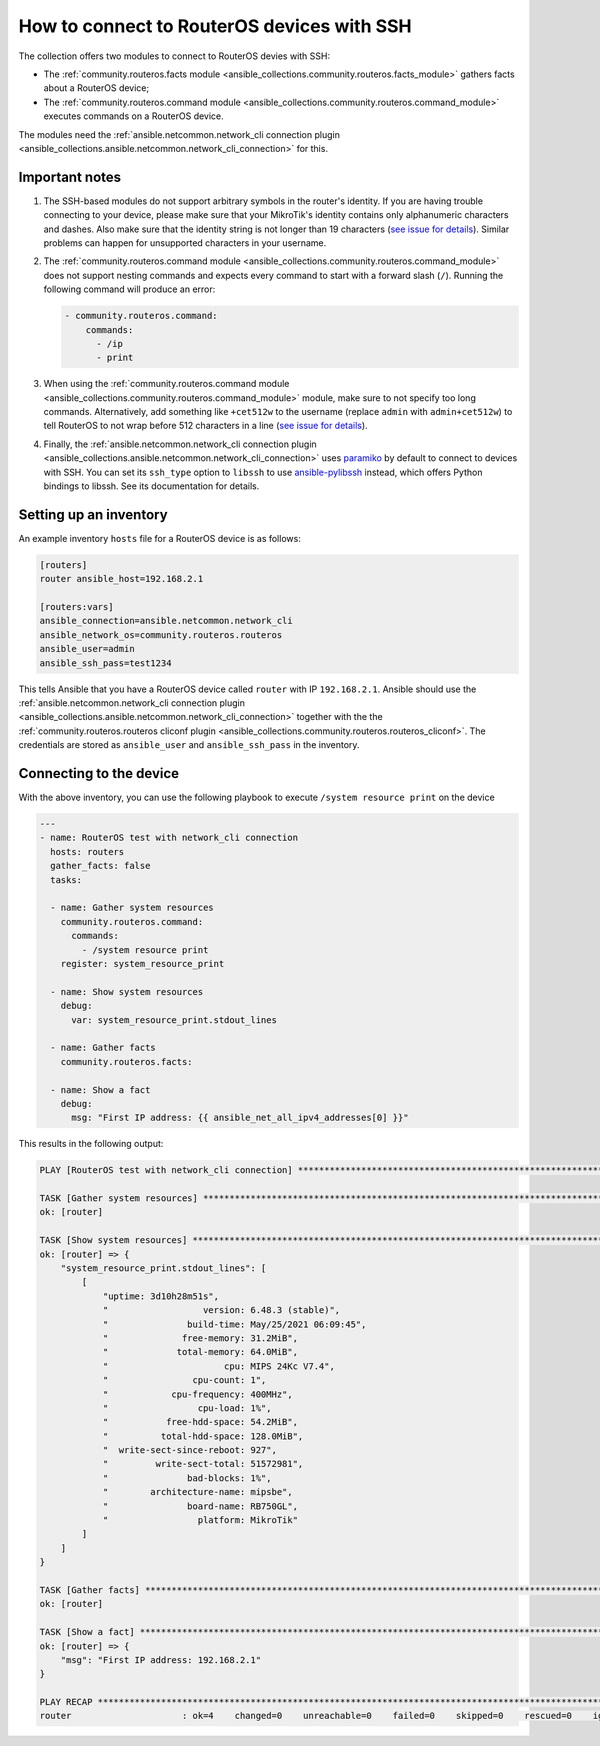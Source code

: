 .. _ansible_collections.community.routeros.docsite.ssh-guide:

How to connect to RouterOS devices with SSH
===========================================

The collection offers two modules to connect to RouterOS devies with SSH:

- The :ref:`community.routeros.facts module <ansible_collections.community.routeros.facts_module>` gathers facts about a RouterOS device;
- The :ref:`community.routeros.command module <ansible_collections.community.routeros.command_module>` executes commands on a RouterOS device.

The modules need the :ref:`ansible.netcommon.network_cli connection plugin <ansible_collections.ansible.netcommon.network_cli_connection>` for this.

Important notes
---------------

1. The SSH-based modules do not support arbitrary symbols in the router's identity. If you are having trouble connecting to your device, please make sure that your MikroTik's identity contains only alphanumeric characters and dashes. Also make sure that the identity string is not longer than 19 characters (`see issue for details <https://github.com/ansible-collections/community.routeros/issues/31>`_). Similar problems can happen for unsupported characters in your username.

2. The :ref:`community.routeros.command module <ansible_collections.community.routeros.command_module>` does not support nesting commands and expects every command to start with a forward slash (``/``). Running the following command will produce an error:

   .. code-block:: yaml+jinja

       - community.routeros.command:
           commands:
             - /ip
             - print

3. When using the :ref:`community.routeros.command module <ansible_collections.community.routeros.command_module>` module, make sure to not specify too long commands. Alternatively, add something like ``+cet512w`` to the username (replace ``admin`` with ``admin+cet512w``) to tell RouterOS to not wrap before 512 characters in a line (`see issue for details <https://github.com/ansible-collections/community.routeros/issues/6>`_).

4. Finally, the :ref:`ansible.netcommon.network_cli connection plugin <ansible_collections.ansible.netcommon.network_cli_connection>` uses `paramiko <https://pypi.org/project/paramiko/>`_ by default to connect to devices with SSH. You can set its ``ssh_type`` option to ``libssh`` to use `ansible-pylibssh <https://pypi.org/project/ansible-pylibssh/>`_ instead, which offers Python bindings to libssh. See its documentation for details.

Setting up an inventory
-----------------------

An example inventory ``hosts`` file for a RouterOS device is as follows:

.. code-block:: ini

    [routers]
    router ansible_host=192.168.2.1

    [routers:vars]
    ansible_connection=ansible.netcommon.network_cli
    ansible_network_os=community.routeros.routeros
    ansible_user=admin
    ansible_ssh_pass=test1234

This tells Ansible that you have a RouterOS device called ``router`` with IP ``192.168.2.1``. Ansible should use the :ref:`ansible.netcommon.network_cli connection plugin <ansible_collections.ansible.netcommon.network_cli_connection>` together with the the :ref:`community.routeros.routeros cliconf plugin <ansible_collections.community.routeros.routeros_cliconf>`. The credentials are stored as ``ansible_user`` and ``ansible_ssh_pass`` in the inventory.

Connecting to the device
------------------------

With the above inventory, you can use the following playbook to execute ``/system resource print`` on the device

.. code-block:: yaml+jinja

    ---
    - name: RouterOS test with network_cli connection
      hosts: routers
      gather_facts: false
      tasks:

      - name: Gather system resources
        community.routeros.command:
          commands:
            - /system resource print
        register: system_resource_print

      - name: Show system resources
        debug:
          var: system_resource_print.stdout_lines

      - name: Gather facts
        community.routeros.facts:

      - name: Show a fact
        debug:
          msg: "First IP address: {{ ansible_net_all_ipv4_addresses[0] }}"

This results in the following output:

.. code-block:: ansible-output

    PLAY [RouterOS test with network_cli connection] *****************************************************************

    TASK [Gather system resources] ***********************************************************************************
    ok: [router]

    TASK [Show system resources] *************************************************************************************
    ok: [router] => {
        "system_resource_print.stdout_lines": [
            [
                "uptime: 3d10h28m51s",
                "                  version: 6.48.3 (stable)",
                "               build-time: May/25/2021 06:09:45",
                "              free-memory: 31.2MiB",
                "             total-memory: 64.0MiB",
                "                      cpu: MIPS 24Kc V7.4",
                "                cpu-count: 1",
                "            cpu-frequency: 400MHz",
                "                 cpu-load: 1%",
                "           free-hdd-space: 54.2MiB",
                "          total-hdd-space: 128.0MiB",
                "  write-sect-since-reboot: 927",
                "         write-sect-total: 51572981",
                "               bad-blocks: 1%",
                "        architecture-name: mipsbe",
                "               board-name: RB750GL",
                "                 platform: MikroTik"
            ]
        ]
    }

    TASK [Gather facts] **********************************************************************************************
    ok: [router]

    TASK [Show a fact] ***********************************************************************************************
    ok: [router] => {
        "msg": "First IP address: 192.168.2.1"
    }

    PLAY RECAP *******************************************************************************************************
    router                     : ok=4    changed=0    unreachable=0    failed=0    skipped=0    rescued=0    ignored=0   
